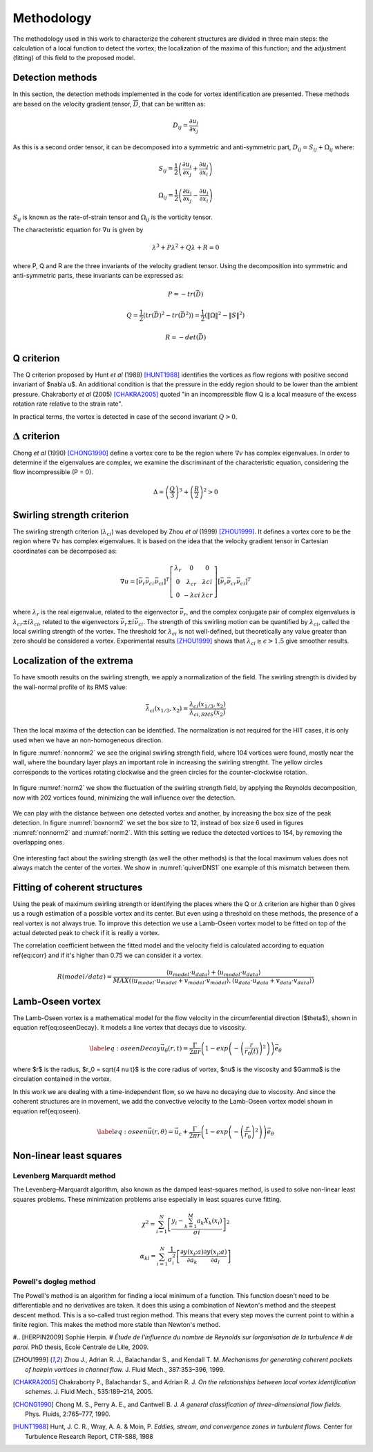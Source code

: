 Methodology
===========

The methodology used in this work to characterize the coherent structures are
divided in three main steps: the calculation of a local function to detect the
vortex; the localization of the maxima of this function; and the adjustment
(fitting) of this field to the proposed model.

Detection methods
-----------------
In this section, the detection methods implemented in the code for vortex
identification are presented. These methods are based on the velocity gradient
tensor, :math:`\overline{D}`, that can be written as:


.. math::
   D_{ij} = \frac{\partial u_i}{\partial x_j}

As this is a second order tensor, it can be decomposed into a symmetric and
anti-symmetric part, :math:`D_{ij} = S_{ij} + \Omega_{ij}` where:

.. math::
   S_{ij} = \frac{1}{2} \left(\frac{\partial u_i}{\partial x_j} +
   \frac{\partial u_j}{\partial x_i}\right)

.. math::
   \Omega_{ij} = \frac{1}{2} \left(\frac{\partial u_i}{\partial x_j} -
   \frac{\partial u_j}{\partial x_i}\right)

:math:`S_{ij}` is known as the rate-of-strain tensor and :math:`\Omega_{ij}` is the
vorticity tensor.

The characteristic equation for :math:`\nabla u` is given by

.. math::
   \lambda^3 + P \lambda^2 + Q \lambda + R = 0

where P, Q and R are the three invariants of the velocity gradient tensor. Using
the decomposition into symmetric and anti-symmetric parts, these invariants
can be expressed as:

.. math::
   
   P = -tr(\bar{D})

.. math::
   Q = \frac{1}{2} (tr(\bar{D})^2 -tr(\bar{D}^2)) = \frac{1}{2} (\|\Omega\|^2 -\|S\|^2)

.. math::
   R = -det(\bar{D})

Q criterion
-----------

The Q criterion proposed by Hunt *et al* (1988) [HUNT1988]_ identifies the vortices
as flow regions with positive second invariant of $\nabla u$. An additional
condition is that the pressure in the eddy region should to be lower than the
ambient pressure. Chakraborty *et al* (2005) [CHAKRA2005]_ quoted "in
an incompressible flow Q is a local measure of the excess rotation rate relative
to the strain rate".

In practical terms, the vortex is detected in case of the second invariant  :math:`Q > 0`.

:math:`\Delta` criterion
------------------------

Chong *et al* (1990) [CHONG1990]_ define a vortex core to be the region where 
:math:`\nabla v` has complex eigenvalues. In order to determine if the eigenvalues
are complex, we examine the discriminant of the characteristic equation, considering
the flow incompressible (P = 0).

.. math::
   \Delta = \left(\frac{Q}{3}\right)^3 + \left(\frac{R}{2}\right)^2 > 0


Swirling strength criterion
---------------------------

The swirling strength criterion (:math:`\lambda_{ci}`) was developed by Zhou
*et al* (1999) [ZHOU1999]_. It defines a vortex core to be the region where
:math:`\nabla v` has complex eigenvalues. It is based on the idea that the
velocity gradient tensor in Cartesian coordinates can be decomposed as:

.. math::
   \nabla u = [\bar{\nu_r} \bar{\nu_{cr}} \bar{\nu_{ci}}]^T
   \left[\begin{array}{ccc}
   \lambda_r & 0 & 0 \\
   0 & \lambda_{cr} & \lambda{ci} \\
   0 & -\lambda{ci} & \lambda{cr} \end{array}\right]
   [\bar{\nu_r} \bar{\nu_{cr}} \bar{\nu_{ci}}]^T

where :math:`\lambda_r` is the real eigenvalue, related to the eigenvector
:math:`\bar{\nu_r}`, and the complex conjugate pair of complex eigenvalues is
:math:`\lambda_{cr}  \pm i\lambda_{ci}`, related to the eigenvectors
:math:`\bar{\nu_r} \pm i\bar{\nu_{ci}}`. The strength of this swirling motion can
be quantified by :math:`\lambda_{ci}`, called the local swirling strength of the
vortex. The threshold for :math:`\lambda_{ci}` is not well-defined, but theoretically
any value greater than zero should be considered a vortex. Experimental results
[ZHOU1999]_ shows that :math:`\lambda_{ci} \geq \epsilon > 1.5` give smoother results.


Localization of the extrema
---------------------------

To have smooth results on the swirling strength, we apply a normalization of the
field. The swirling strength is divided by the wall-normal profile of its RMS value:

.. math::
   \bar{\lambda}_{ci}(x_{1/3},x_2) = \frac{\lambda_{ci}(x_{1/3},x_2)}{\lambda_{ci,RMS}(x_2)}

Then the local maxima of the detection can be identified. The normalization is
not required for the HIT cases, it is only used when we have an non-homogeneous
direction.

In figure :numref:`nonnorm2` we see the original swirling strength field, where
104 vortices were found, mostly near the wall, where the boundary layer plays an
important role in increasing the swirling strengtht. The yellow circles corresponds
to the vortices rotating clockwise and the green circles for the counter-clockwise
rotation. 

.. _nonnorm2:
.. figure:: _images/PIVnonnormalized.png
   :align: center

In figure :numref:`norm2` we show the fluctuation of the swirling strength field,
by applying the Reynolds decomposition, now with 202 vortices found, minimizing
the wall influence over the detection.

.. _norm2:
.. figure:: _images/PIVnormalized.png
   :align: center

We can play with the distance between one detected vortex and another, by increasing
the box size of the peak detection. In figure :numref:`boxnorm2` we set the box size
to 12, instead of box size 6 used in figures :numref:`nonnorm2` and :numref:`norm2`.
With this setting we reduce the detected vortices to 154, by removing the overlapping
ones.

.. _boxnorm2:
.. figure:: _images/PIVbox12normalized.png
   :align: center

One interesting fact about the swirling strength (as well the other methods) is
that the local maximum values does not always match the center of the vortex. We
show in :numref:`quiverDNS1` one example of this mismatch between them.

.. _quiverDNS1:
.. figure:: _images/dns_quiver1.png
   :align: center

Fitting of coherent structures
------------------------------

Using the peak of maximum swirling strength or identifying the places where the
Q or :math:`\Delta` criterion are higher than 0 gives us a rough estimation of a possible
vortex and its center. But even using a threshold on these methods, the presence
of a real vortex is not always true. To improve this detection we use a Lamb-Oseen
vortex model to be fitted on top of the actual detected peak to check if it is
really a vortex. 

The correlation coefficient between the fitted model and the velocity field is calculated according to equation \ref{eq:corr} and if it's higher than 0.75 we can consider it a vortex.

.. math::
   R(model/data) = \frac{\langle u_{model} \cdot u_{data} \rangle +
                         \langle u_{model} \cdot u_{data} \rangle}
                        {MAX(\langle u_{model} \cdot u_{model} +
                              v_{model} \cdot v_{model}  \rangle, 
                             \langle u_{data} \cdot u_{data} +
                              v_{data} \cdot v_{data}\rangle)}
..   \label{eq:corr}
   R(model/data) = \left( \frac{\langle (\vec{u}_{data}-\vec{u}_c).(\vec{u}_{model}
   -\vec{u}_c)\rangle }{\sqrt{\langle (\vec{u}_{data}-\vec{u}_c)^2\rangle}
   \sqrt{\langle (\vec{u}_{model}-\vec{u}_c)^2\rangle}} \right)^{1/2}

Lamb-Oseen vortex
-----------------

The Lamb-Oseen vortex is a mathematical model for the flow velocity in the
circumferential direction ($\theta$), shown in equation \ref{eq:oseenDecay}. It
models a line vortex that decays due to viscosity.

.. math::
   \label{eq:oseenDecay}
   \vec{u}_\theta(r,t) = \frac{\Gamma}{2\pi r} \left( 1 - exp \left(
   -\left(\frac{r}{r_0(t)}\right)^2\right)\right) \vec{e}_{\theta}

where $r$ is the radius, $r_0 = \sqrt{4 \nu t}$ is the core radius of vortex,
$\nu$ is the viscosity and $\Gamma$ is the circulation contained in the vortex. 

In this work we are dealing with a time-independent flow, so we have no decaying
due to viscosity. And since the coherent structures are in movement, we add the
convective velocity to the Lamb-Oseen vortex model shown in equation \ref{eq:oseen}.  

.. math::
   \label{eq:oseen}
   \vec{u}(r,\theta) = \vec{u}_c + \frac{\Gamma}{2\pi r} \left( 1 - exp \left(
   -\left(\frac{r}{r_0}\right)^2\right)\right) \vec{e}_{\theta}

Non-linear least squares
------------------------

Levenberg Marquardt method
``````````````````````````

The Levenberg–Marquardt algorithm, also known as the damped least-squares method,
is used to solve non-linear least squares problems. These minimization problems
arise especially in least squares curve fitting.

.. math::
   \chi^2 = \sum_{i=1}^N \left[ \frac{y_i - \sum_{k=1}^M a_k X_k (x_i)}{\sigma i} \right]^2

.. math::
   \alpha_{kl} = \sum_{i=1}^N \frac{1}{\sigma_i^2} \left[ \frac{\partial y(x_i;a)}{\partial a_k} \frac{\partial y(x_i;a)}{\partial a_l} \right]

Powell's dogleg method
``````````````````````

The Powell's method is an algorithm for finding a local minimum of a function.
This function doesn't need to be differentiable and no derivatives are taken. It
does this using a combination of Newton's method and the steepest descent method.
This is a so-called trust region method. This means that every step moves the
current point to within a finite region. This makes the method more stable than
Newton's method.


#.. [HERPIN2009] Sophie Herpin.
#   *Étude de l'influence du nombre de Reynolds sur lorganisation de la turbulence
#   de paroi.* PhD thesis, Ecole Centrale de Lille, 2009.

.. [ZHOU1999] Zhou J., Adrian R. J., Balachandar S., and Kendall T. M.
   *Mechanisms for generating coherent packets of hairpin vortices in channel flow.*
   J. Fluid Mech., 387:353–396, 1999.

.. [CHAKRA2005] Chakraborty P., Balachandar S., and Adrian R. J. 
   *On the relationships between local vortex identification schemes.*
   J. Fluid Mech., 535:189–214, 2005.

.. [CHONG1990] Chong M. S., Perry A. E., and Cantwell B. J. 
   *A general classification of three-dimensional flow fields.*
   Phys. Fluids, 2:765–777, 1990.

.. [HUNT1988] Hunt, J. C. R., Wray, A. A. & Moin, P.
   *Eddies, stream, and convergence zones in turbulent flows.*
   Center for Turbulence Research Report, CTR-S88, 1988

